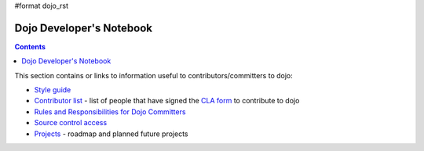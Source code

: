 #format dojo_rst

Dojo Developer's Notebook
=========================

.. contents::
    :depth: 2

This section contains or links to information useful to contributors/committers to dojo:

* `Style guide <developer/styleguide>`_

* `Contributor list <developer/contributors>`_ - list of people that have signed the `CLA form <http://dojofoundation.org/cla/>`_ to contribute to dojo

* `Rules and Responsibilities for Dojo Committers <developer/rules>`_

* `Source control access <developer/svn>`_

* `Projects <developer/projects>`_ - roadmap and planned future projects
